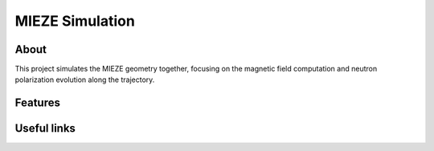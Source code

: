 ==================
 MIEZE Simulation
==================

.. image:: https://mieze-simulation.readthedocs.io/en/latest/
   :target: https://mieze-simulation.readthedocs.io/en/latest/


About
-----

This project simulates the MIEZE geometry together, focusing on the magnetic field computation and neutron polarization
evolution along the trajectory.


Features
--------

Useful links
------------

